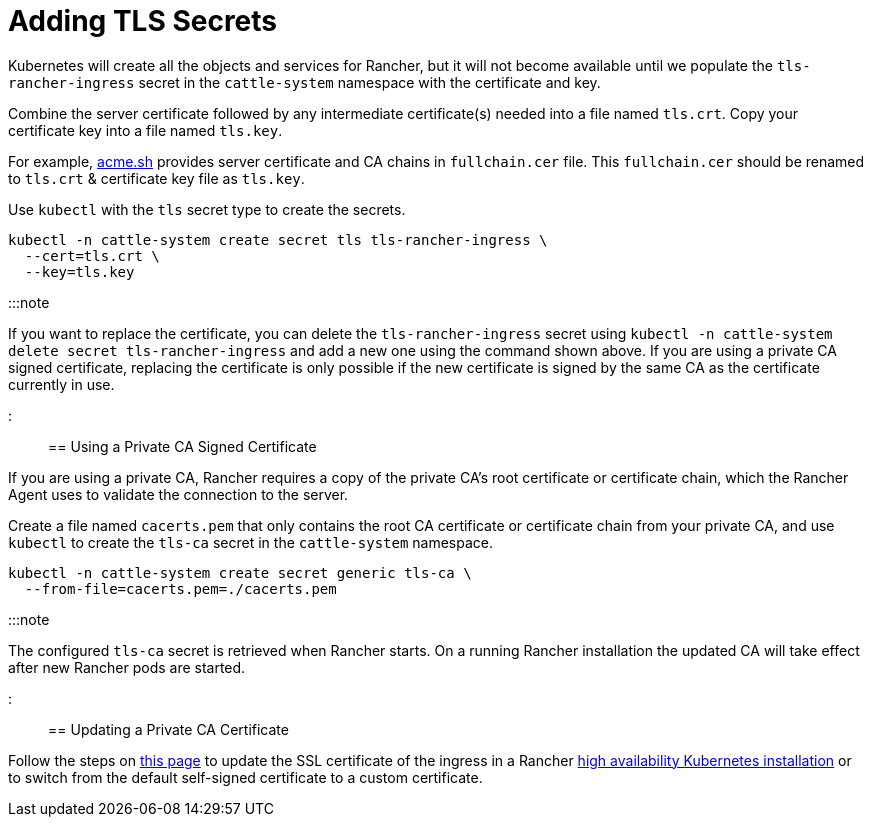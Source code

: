 = Adding TLS Secrets

+++<head>++++++<link rel="canonical" href="https://ranchermanager.docs.rancher.com/getting-started/installation-and-upgrade/resources/add-tls-secrets">++++++</link>++++++</head>+++

Kubernetes will create all the objects and services for Rancher, but it will not become available until we populate the `tls-rancher-ingress` secret in the `cattle-system` namespace with the certificate and key.

Combine the server certificate followed by any intermediate certificate(s) needed into a file named `tls.crt`. Copy your certificate key into a file named `tls.key`.

For example, https://acme.sh[acme.sh] provides server certificate and CA chains in `fullchain.cer` file.
This `fullchain.cer` should be renamed to `tls.crt` & certificate key file as `tls.key`.

Use `kubectl` with the `tls` secret type to create the secrets.

----
kubectl -n cattle-system create secret tls tls-rancher-ingress \
  --cert=tls.crt \
  --key=tls.key
----

:::note

If you want to replace the certificate, you can delete the `tls-rancher-ingress` secret using `kubectl -n cattle-system delete secret tls-rancher-ingress` and add a new one using the command shown above. If you are using a private CA signed certificate, replacing the certificate is only possible if the new certificate is signed by the same CA as the certificate currently in use.

:::

== Using a Private CA Signed Certificate

If you are using a private CA, Rancher requires a copy of the private CA's root certificate or certificate chain, which the Rancher Agent uses to validate the connection to the server.

Create a file named `cacerts.pem` that only contains the root CA certificate or certificate chain from your private CA, and use `kubectl` to create the `tls-ca` secret in the `cattle-system` namespace.

----
kubectl -n cattle-system create secret generic tls-ca \
  --from-file=cacerts.pem=./cacerts.pem
----

:::note

The configured `tls-ca` secret is retrieved when Rancher starts. On a running Rancher installation the updated CA will take effect after new Rancher pods are started.

:::

== Updating a Private CA Certificate

Follow the steps on xref:update-rancher-certificate.adoc[this page] to update the SSL certificate of the ingress in a Rancher xref:../install-upgrade-on-a-kubernetes-cluster/install-upgrade-on-a-kubernetes-cluster.adoc[high availability Kubernetes installation] or to switch from the default self-signed certificate to a custom certificate.
